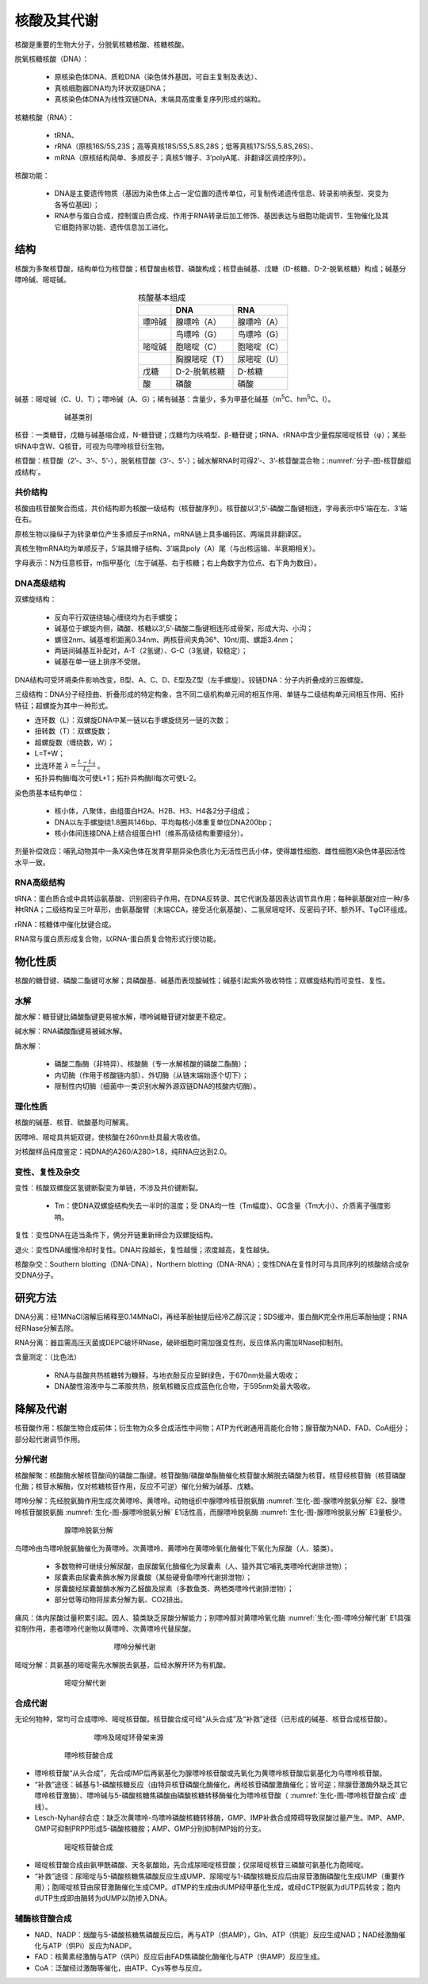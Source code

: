 
######################################
核酸及其代谢
######################################

核酸是重要的生物大分子，分脱氧核糖核酸、核糖核酸。

脱氧核糖核酸（DNA）：

    * 原核染色体DNA、质粒DNA（染色体外基因，可自主复制及表达）、
    * 真核细胞器DNA均为环状双链DNA；
    * 真核染色体DNA为线性双链DNA，末端具高度重复序列形成的端粒。

核糖核酸（RNA）：

    * tRNA、
    * rRNA（原核16S/5S,23S；高等真核18S/5S,5.8S,28S；低等真核17S/5S,5.8S,26S）、
    * mRNA（原核结构简单、多顺反子；真核5’帽子、3’polyA尾、非翻译区调控序列）。

核酸功能：

    * DNA是主要遗传物质（基因为染色体上占一定位置的遗传单位，可复制传递遗传信息、转录影响表型、突变为各等位基因）；
    * RNA参与蛋白合成，控制蛋白质合成、作用于RNA转录后加工修饰、基因表达与细胞功能调节、生物催化及其它细胞持家功能、遗传信息加工进化。

结构
======================================

核酸为多聚核苷酸，结构单位为核苷酸；核苷酸由核苷、磷酸构成；核苷由碱基、戊糖（D-核糖、D-2-脱氧核糖）构成；碱基分嘌呤碱、嘧啶碱。


.. list-table:: 核酸基本组成
   :align: center
   :header-rows: 1
   :name: 生化-表-核酸基本组成

   * -
     - DNA
     - RNA
   * - 嘌呤碱
     - 腺嘌呤（A）
     - 腺嘌呤（A）
   * -
     - 鸟嘌呤（G）
     - 鸟嘌呤（G）
   * - 嘧啶碱
     - 胞嘧啶（C）
     - 胞嘧啶（C）
   * -
     - 胸腺嘧啶（T）
     - 尿嘧啶（U）
   * - 戊糖
     - D-2-脱氧核糖
     - D-核糖
   * - 酸
     - 磷酸
     - 磷酸

碱基：嘧啶碱（C、U、T）；嘌呤碱（A、G）；稀有碱基：含量少，多为甲基化碱基（m\ :sup:`5`\C、hm\ :sup:`5`\C、I）。

.. figure:: images/Nucleobase.png
   :name: 生化-图-碱基类别
   :align: center
   :figwidth: 75%

   碱基类别

核苷：一类糖苷，戊糖与碱基缩合成，N-糖苷键；戊糖均为呋喃型、β-糖苷键；tRNA、rRNA中含少量假尿嘧啶核苷（φ）；某些tRNA中含W、Q核苷，可视为鸟嘌呤核苷衍生物。

核苷酸：核苷酸（2’-、3’-、5’-），脱氧核苷酸（3’-、5’-）；碱水解RNA时可得2’-、3’-核苷酸混合物；:numref:`分子-图-核苷酸组成结构`。

共价结构
--------------------------------------

核酸由核苷酸聚合而成，共价结构即为核酸一级结构（核苷酸序列）。核苷酸以3’,5’-磷酸二酯键相连，字母表示中5’端在左、3’端在右。

原核生物以操纵子为转录单位产生多顺反子mRNA，mRNA链上具多编码区、两端具非翻译区。

真核生物mRNA均为单顺反子，5’端具帽子结构、3’端具poly（A）尾（与出核运输、半衰期相关）。

字母表示：N为任意核苷，m指甲基化（左于碱基、右于核糖；右上角数字为位点、右下角为数目）。

DNA高级结构
--------------------------------------

双螺旋结构：

    * 反向平行双链绕轴心缠绕均为右手螺旋；
    * 碱基位于螺旋内侧，磷酸、核糖以3’,5’-磷酸二酯键相连形成骨架，形成大沟、小沟；
    * 螺径2nm、碱基堆积距离0.34nm、两核苷间夹角36°、10nt/周、螺距3.4nm；
    * 两链间碱基互补配对，A-T（2氢键）、G-C（3氢键，较稳定）；
    * 碱基在单一链上排序不受限。

DNA结构可受环境条件影响改变，B型、A、C、D、E型及Z型（左手螺旋）。铰链DNA：分子内折叠成的三股螺旋。

三级结构：DNA分子经扭曲、折叠形成的特定构象，含不同二级机构单元间的相互作用、单链与二级结构单元间相互作用、拓扑特征；超螺旋为其中一种形式。

* 连环数（L）：双螺旋DNA中某一链以右手螺旋绕另一链的次数；
* 扭转数（T）：双螺旋数；
* 超螺旋数（缠绕数，W）；
* L=T+W；
* 比连环差 :math:`λ=\frac{L-L_0}{L_0}` 。
* 拓扑异构酶Ⅰ每次可使L+1；拓扑异构酶Ⅱ每次可使L-2。

染色质基本结构单位：

    * 核小体，八聚体，由组蛋白H2A、H2B、H3、H4各2分子组成；
    * DNA以左手螺旋绕1.8圈共146bp、平均每核小体重复单位DNA200bp；
    * 核小体间连接DNA上结合组蛋白H1（维系高级结构重要组分）。

剂量补偿效应：哺乳动物其中一条X染色体在发育早期异染色质化为无活性巴氏小体，使得雄性细胞、雌性细胞X染色体基因活性水平一致。

RNA高级结构
--------------------------------------

tRNA：蛋白质合成中具转运氨基酸、识别密码子作用，在DNA反转录、其它代谢及基因表达调节具作用；每种氨基酸对应一种/多种tRNA；二级结构呈三叶草形，由氨基酸臂（末端CCA，接受活化氨基酸）、二氢尿嘧啶环、反密码子环、额外环、TφC环组成。

rRNA：核糖体中催化肽键合成。

RNA常与蛋白质形成复合物，以RNA-蛋白质复合物形式行使功能。

物化性质
======================================

核酸的糖苷键、磷酸二酯键可水解；具磷酸基、碱基而表现酸碱性；碱基引起紫外吸收特性；双螺旋结构而可变性、复性。

水解
--------------------------------------

酸水解：糖苷键比磷酸酯键更易被水解，嘌呤碱糖苷键对酸更不稳定。

碱水解：RNA磷酸酯键易被碱水解。

酶水解：

    * 磷酸二酯酶（非特异）、核酸酶（专一水解核酸的磷酸二酯酶）；
    * 内切酶（作用于核酸链内部）、外切酶（从链末端始逐个切下）；
    * 限制性内切酶（细菌中一类识别水解外源双链DNA的核酸内切酶）。

理化性质
--------------------------------------

核酸的碱基、核苷、硫酸基均可解离。

因嘌呤、嘧啶具共轭双键，使核酸在260nm处具最大吸收值。

对核酸样品纯度鉴定：纯DNA的A260/A280>1.8，纯RNA应达到2.0。

变性、复性及杂交
--------------------------------------

变性：核酸双螺旋区氢键断裂变为单链，不涉及共价键断裂。

    * Tm：使DNA双螺旋结构失去一半时的温度；受 DNA均一性（Tm幅度）、GC含量（Tm大小）、介质离子强度影响。

复性：变性DNA在适当条件下，俩分开链重新缔合为双螺旋结构。

退火：变性DNA缓慢冷却时复性。DNA片段越长，复性越慢；浓度越高，复性越快。

核酸杂交：Southern blotting（DNA-DNA），Northern blotting（DNA-RNA）；变性DNA在复性时可与具同序列的核酸结合成杂交DNA分子。

研究方法
======================================

DNA分离：经1MNaCl溶解后稀释至0.14MNaCl，再经苯酚抽提后经冷乙醇沉淀；SDS缓冲，蛋白酶K完全作用后苯酚抽提；RNA经RNase分解去除。

RNA分离：器皿需高压灭菌或DEPC破坏RNase，破碎细胞时需加强变性剂，反应体系内需加RNase抑制剂。

含量测定：（比色法）

    * RNA与盐酸共热核糖转为糠醛，与地衣酚反应呈鲜绿色，于670nm处最大吸收；
    * DNA酸性溶液中与二苯胺共热，脱氧核糖反应成蓝色化合物，于595nm处最大吸收。

降解及代谢
======================================

核苷酸作用：核酸生物合成前体；衍生物为众多合成活性中间物；ATP为代谢通用高能化合物；腺苷酸为NAD、FAD、CoA组分；部分起代谢调节作用。

分解代谢
--------------------------------------

核酸解聚：核酸酶水解核苷酸间的磷酸二酯键。核苷酸酶/磷酸单酯酶催化核苷酸水解脱去磷酸为核苷。核苷经核苷酶（核苷磷酸化酶；核苷水解酶，仅对核糖核苷作用，反应不可逆）催化分解为碱基、戊糖。

嘌呤分解：先经脱氨酶作用生成次黄嘌呤、黄嘌呤。动物组织中腺嘌呤核苷脱氨酶 :numref:`生化-图-腺嘌呤脱氨分解` E2、腺嘌呤核苷酸脱氨酶 :numref:`生化-图-腺嘌呤脱氨分解` E1活性高，而腺嘌呤脱氨酶 :numref:`生化-图-腺嘌呤脱氨分解` E3量极少。

.. figure:: images/AdenineDeamination.png
   :name: 生化-图-腺嘌呤脱氨分解
   :align: center
   :figwidth: 75%

   腺嘌呤脱氨分解

鸟嘌呤由鸟嘌呤脱氨酶催化为黄嘌呤。次黄嘌呤、黄嘌呤在黄嘌呤氧化酶催化下氧化为尿酸（人、猿类）。

    * 多数物种可继续分解尿酸，由尿酸氧化酶催化为尿囊素（人、猿外其它哺乳类嘌呤代谢排泄物）；
    * 尿囊素由尿囊素酶水解为尿囊酸（某些硬骨鱼嘌呤代谢排泄物）；
    * 尿囊酸经尿囊酸酶水解为乙醛酸及尿素（多数鱼类、两栖类嘌呤代谢排泄物）；
    * 部分低等动物将尿素分解为氨、CO2排出。

痛风：体内尿酸过量积累引起。因人、猿类缺乏尿酸分解能力；别嘌呤醇对黄嘌呤氧化酶 :numref:`生化-图-嘌呤分解代谢` E1具强抑制作用，患者嘌呤代谢物以黄嘌呤、次黄嘌呤代替尿酸。

.. figure:: images/PurineCatabolism.png
   :name: 生化-图-嘌呤分解代谢
   :align: center
   :figwidth: 50%

   嘌呤分解代谢

嘧啶分解：具氨基的嘧啶需先水解脱去氨基，后经水解开环为有机酸。

.. figure:: images/PyrimidineCatabolism.png
   :name: 生化-图-嘧啶分解代谢
   :align: center
   :figwidth: 75%

   嘧啶分解代谢


合成代谢
--------------------------------------

无论何物种，常均可合成嘌呤、嘧啶核苷酸。核苷酸合成可经“从头合成”及“补救”途径（已形成的碱基、核苷合成核苷酸）。

.. figure:: images/PurinePyrimidineStructure.png
   :name: 生化-图-嘌呤及嘧啶环骨架来源
   :align: center
   :figwidth: 60%

   嘌呤及嘧啶环骨架来源


.. figure:: images/PurineNucleotideSynthesis.png
   :name: 生化-图-嘌呤核苷酸合成
   :align: center
   :figwidth: 75%

   嘌呤核苷酸合成

* 嘌呤核苷酸“从头合成”，先合成IMP后再氨基化为腺嘌呤核苷酸或先氧化为黄嘌呤核苷酸后氨基化为鸟嘌呤核苷酸。
* “补救”途径：碱基与1-磷酸核糖反应（由特异核苷磷酸化酶催化，再经核苷磷酸激酶催化；皆可逆；除腺苷激酶外缺乏其它嘌呤核苷激酶）、嘌呤碱与5-磷酸核糖焦磷酸由磷酸核糖转移酶催化为嘌呤核苷酸（ :numref:`生化-图-嘌呤核苷酸合成` 虚线）。
* Lesch-Nyhan综合症：缺乏次黄嘌呤-鸟嘌呤磷酸核糖转移酶，GMP、IMP补救合成障碍导致尿酸过量产生。IMP、AMP、GMP可抑制PRPP形成5-磷酸核糖胺；AMP、GMP分别抑制IMP始的分支。

.. figure:: images/PyrimidineNucleotideSynthesis.png
   :name: 生化-图-嘧啶核苷酸合成
   :align: center
   :figwidth: 75%

   嘧啶核苷酸合成

* 嘧啶核苷酸合成由氨甲酰磷酸、天冬氨酸始，先合成尿嘧啶核苷酸；仅尿嘧啶核苷三磷酸可氨基化为胞嘧啶。
* “补救”途径：尿嘧啶与5-磷酸核糖焦磷酸反应生成UMP、尿嘧啶与1-磷酸核糖反应后由尿苷激酶磷酸化生成UMP（重要作用）；胞嘧啶核苷由尿苷激酶催化生成CMP。dTMP的生成由dUMP经甲基化生成，或经dCTP脱氨为dUTP后转变；胞内dUTP生成即由酶转为dUMP以防掺入DNA。

辅酶核苷酸合成
--------------------------------------

* NAD、NADP：烟酸与5-磷酸核糖焦磷酸反应后，再与ATP（供AMP），Gln、ATP（供能）反应生成NAD；NAD经激酶催化与ATP（供Pi）反应为NADP。
* FAD：核黄素经激酶与ATP（供Pi）反应后由FAD焦磷酸化酶催化与ATP（供AMP）反应生成。
* CoA：泛酸经过激酶等催化，由ATP、Cys等参与反应。
